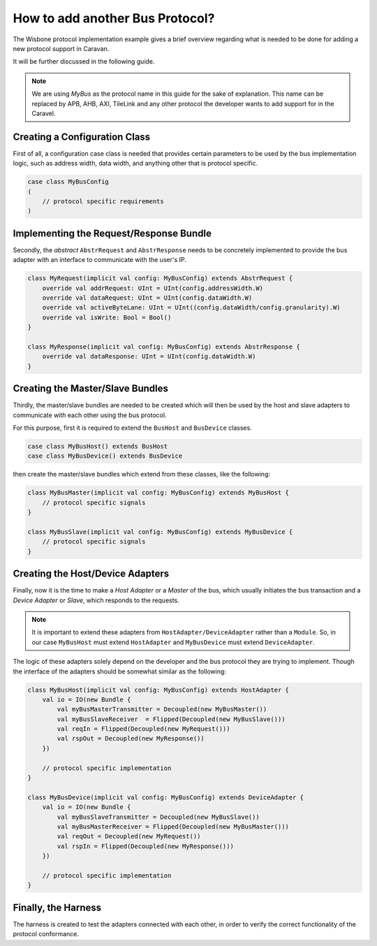 How to add another Bus Protocol?
================================

The Wisbone protocol implementation example gives a brief overview regarding what is needed to be done for adding a
new protocol support in Caravan.

It will be further discussed in the following guide.

.. note::

    We are using *MyBus* as the protocol name in this guide for the sake of explanation. This name can be replaced by APB,
    AHB, AXI, TileLink and any other protocol the developer wants to add support for in the Caravel.

Creating a Configuration Class
------------------------------

First of all, a configuration case class is needed that provides certain parameters to be used by the bus implementation
logic, such as address width, data width, and anything other that is protocol specific.

.. code-block:: scala

    case class MyBusConfig
    (
        // protocol specific requirements
    )

Implementing the Request/Response Bundle
----------------------------------------

Secondly, the *abstract* ``AbstrRequest`` and ``AbstrResponse`` needs to be concretely implemented to provide the
bus adapter with an interface to communicate with the user's IP.

.. code-block:: scala

    class MyRequest(implicit val config: MyBusConfig) extends AbstrRequest {
        override val addrRequest: UInt = UInt(config.addressWidth.W)
        override val dataRequest: UInt = UInt(config.dataWidth.W)
        override val activeByteLane: UInt = UInt((config.dataWidth/config.granularity).W)
        override val isWrite: Bool = Bool()
    }

    class MyResponse(implicit val config: MyBusConfig) extends AbstrResponse {
        override val dataResponse: UInt = UInt(config.dataWidth.W)
    }


Creating the Master/Slave Bundles
---------------------------------

Thirdly, the master/slave bundles are needed to be created which will then be used by the host and slave adapters to
communicate with each other using the bus protocol.

For this purpose, first it is required to extend the ``BusHost`` and ``BusDevice`` classes.

.. code-block:: scala

    case class MyBusHost() extends BusHost
    case class MyBusDevice() extends BusDevice

then create the master/slave bundles which extend from these classes, like the following:

.. code-block:: scala

    class MyBusMaster(implicit val config: MyBusConfig) extends MyBusHost {
        // protocol specific signals
    }

    class MyBusSlave(implicit val config: MyBusConfig) extends MyBusDevice {
        // protocol specific signals
    }


Creating the Host/Device Adapters
---------------------------------

Finally, now it is the time to make a *Host Adapter* or a *Master* of the bus, which usually initiates the bus
transaction and a *Device Adapter* or *Slave*, which responds to the requests.

.. note::

    It is important to extend these adapters from ``HostAdapter/DeviceAdapter`` rather than a ``Module``.
    So, in our case ``MyBusHost`` must extend ``HostAdapter`` and ``MyBusDevice`` must extend ``DeviceAdapter``.

The logic of these adapters solely depend on the developer and the bus protocol they are trying to implement. Though
the interface of the adapters should be somewhat similar as the following:

.. code-block:: scala

    class MyBusHost(implicit val config: MyBusConfig) extends HostAdapter {
        val io = IO(new Bundle {
            val myBusMasterTransmitter = Decoupled(new MyBusMaster())
            val myBusSlaveReceiver  = Flipped(Decoupled(new MyBusSlave()))
            val reqIn = Flipped(Decoupled(new MyRequest()))
            val rspOut = Decoupled(new MyResponse())
        })

        // protocol specific implementation
    }

    class MyBusDevice(implicit val config: MyBusConfig) extends DeviceAdapter {
        val io = IO(new Bundle {
            val myBusSlaveTransmitter = Decoupled(new MyBusSlave())
            val myBusMasterReceiver = Flipped(Decoupled(new MyBusMaster()))
            val reqOut = Decoupled(new MyRequest())
            val rspIn = Flipped(Decoupled(new MyResponse()))
        })

        // protocol specific implementation
    }

Finally, the Harness
--------------------

The harness is created to test the adapters connected with each other, in order to verify the correct functionality of
the protocol conformance.













